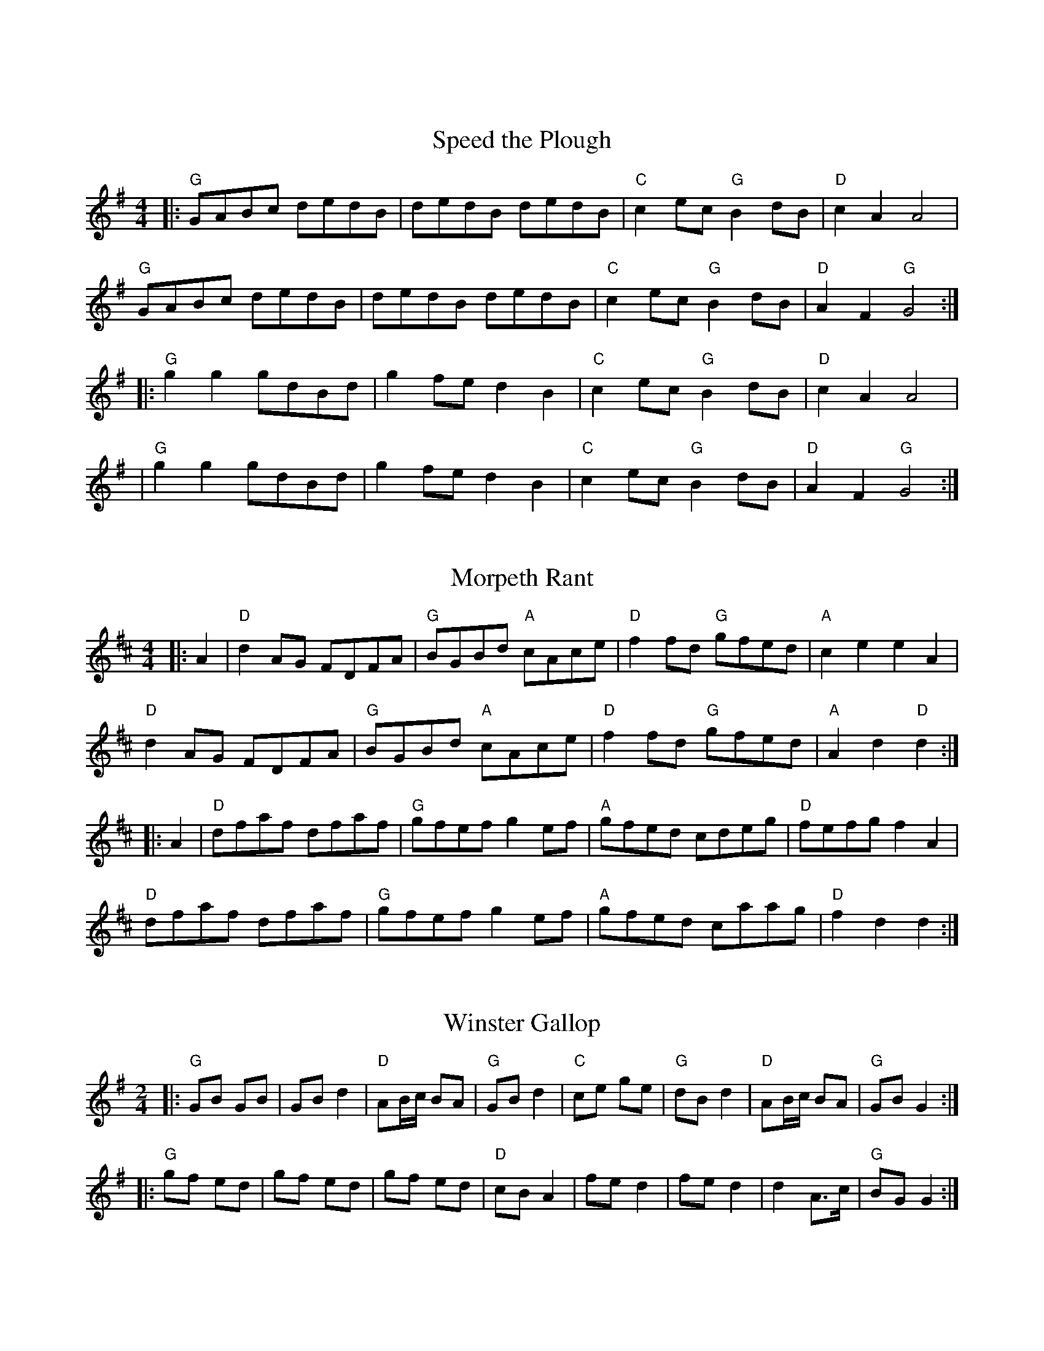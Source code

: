 X:10000
T:
R:Reel|Jig|Slip Jig|Hornpipe|Polka|Waltz
B:Tuneworks Tunebook (https://www.tuneworks.co.uk/)
G:tuneworks
Z:Jon Warbrick <jon.warbrick@googlemail.com>
M:4/4 2/2 2/4 6/8 9/8 3/4
L:1/8
K:D



X:10101
T:Speed the Plough
R:Reel
M:4/4
L:1/8
B:Tuneworks Tunebook (https://www.tuneworks.co.uk/) p1
G:tuneworks
Z:Jon Warbrick, jon.warbrick@googlemail.com
K:G
|: "G"GABc dedB | dedB dedB | "C"c2 ec "G"B2 dB | "D"c2 A2 A4 | 
"G"GABc dedB | dedB dedB | "C"c2 ec "G"B2 dB | "D"A2 F2 "G"G4 :| 
|: "G"g2 g2 gdBd | g2 fe d2 B2 | "C"c2 ec "G"B2 dB | "D"c2 A2 A4 | 
| "G"g2 g2 gdBd | g2 fe d2 B2 | "C"c2 ec "G"B2 dB | "D"A2 F2 "G"G4 :|



X:10102
T:Morpeth Rant
R:Reel
M:4/4
L:1/8
B:Tuneworks Tunebook (https://www.tuneworks.co.uk/) p2
G:tuneworks
Z:Jon Warbrick, jon.warbrick@googlemail.com
K:D
|: A2 | "D"d2 AG FDFA | "G"BGBd "A"cAce | "D"f2fd "G"gfed | "A"c2 e2 e2A2 | 
"D"d2 AG FDFA | "G"BGBd "A"cAce | "D"f2 fd "G"gfed | "A"A2 d2 "D"d2:|
|: A2 | "D"dfaf dfaf | "G"gfef g2 ef | "A"gfed cdeg | "D"fefg f2 A2 | 
"D"dfaf dfaf | "G"gfef g2 ef | "A"gfed caag | "D"f2d2d2 :|



X:10103
T:Winster Gallop
R:Reel
M:2/4
L:1/8
B:Tuneworks Tunebook (https://www.tuneworks.co.uk/) p2
G:Tuneworks
Z:Jon Warbrick, jon.warbrick@googlemail.com
K:G
|: "G"GB GB | GB d2 | "D"AB/c/ BA | "G"GB d2 | "C"ce ge | "G"dB d2 | "D"AB/c/ BA | "G"GB G2  :|
|: "G"gf ed | gf ed | gf ed | "D"cB A2 | fed2 | fe d2 | d2 A>c | "G"BG G2 :|


X:10201
T:Rattling Bog
R:Reel
M:4/4
L:1/8
B: Tuneworks Tunebook (https://www.tuneworks.co.uk/) p2
G: tuneworks
Z: Jon Warbrick, jon.warbrick@googlemail.com
K:D
|: de | "D"f4 f3 e | "G"d2 B2 B3 B | "D"A2 d2 dcde | "A"f2 e2 e4 |
"D"f4 f3 e | "G"d2 B2 B3 B | "D"A2 a2 a2 f2 | "A"e2 d2 "D"d2 :|
|: de | "D"f2 d2 "A"e2 d2 | "D"f2 d2 "A"e2 de | "D"f2 a2a2f2 | "A"e2 d2 e2 de |
"D"f2 d2 "A"e2 d2 | "D"f2 d2 "A"e2 de | "D"f2a2 a2 f2 | "A"e2 d2 "D"d2:|



X:10202
T:The Sloe
R:Reel
M:4/4
L:1/8
B:Tuneworks Tunebook (https://www.tuneworks.co.uk/) p2
G:tuneworks
Z:Jon Warbrick, jon.warbrick@googlemail.com
K:D
|: A2 | "D"d2 A2 d2 e2 | f3 e d2 c2 | "G"B2 A2 BcdB | "A"A2 G2 F2 A2 | 
"D"d2 A2 d2e2 | f3 e d2 c2 | "G"B2 A2 B2 c2 | "D"d4 d2 :|
|: A2 |"D"(3BcB A2 F2  A2 | (3BcB A2 F2 dd | "G"d2 cc "A"c2 BB | "D"B2 A2 A2 dd | 
"G"d2 c2 "A"c2 ee | "D"e2 d2 d2 ff | "G"f2 e2 "A"B2 c2 | "D"d4 d2 :|


X:10301
T:The Blackthorn Stick
R:Jig
M:6/8
L:1/8
B:Tuneworks Tunebook (https://www.tuneworks.co.uk/) p3
G:tuneworks
Z:Jon Warbrick, jon.warbrick@googlemail.com
K:G
|: d | "G"gfg ege | dBG AGE | DGG FGA | "D"BGB A2 d | 
"G"gfg age | dBG  AGE | "G"DGG "D"FGA | "G"BGG G2 :|
|: d | "G"edd gdd | edd gdd | ede gfg | "D"edB A2 d | 
"G"gfg age | dBG AGE | "G"DGG "D" FGA | "G"BGG G2 :|


X:10302
T:The Rakes of Kildare
R:Jig
M:6/8
L:1/8
B:Tuneworks Tunebook (https://www.tuneworks.co.uk/) p3
G:tuneworks
Z:Jon Warbrick, jon.warbrick@googlemail.com
K:G
|: G | "Am"EAA AGA | Bcd e2 f | "G"!turn!g3 ege | dBA GFF | 
"Am"EAA AGA | Bcd e2 f | "G"!turn!g3 edB | [1 "Am"A3 A2 :| [2 "Am"A3 A2 a || 
"Am"aea aea | aea b2 a | "G"!turn!g3 ege | dBA G2 a | 
"Am"aea aea | aea b2 a | "G"!turn!g3 edB | "Am"A3 A2 a | 
"Am"aea aea | aea b2 a | "G"!turn!g3 ege | dBA GFG | 
"Am"EAA AGA | Bcd e2 f | "G"!turn!g3 edB | "Am"A3A |]


X:10401
T:Harvest Home
R:Hornpipe
M:4/4
L:1/8
B:Tuneworks Tunebook (https://www.tuneworks.co.uk/) p2
G:tuneworks
Z:Jon Warbrick, jon.warbrick@googlemail.com
K:D
|: AF | DAFA DAFA | defe dcBA | eAfA gAfA | (3efe (3dcB (3ABA (3GFE | 
DAFA DAFA | defe dcBA | eAfA gece | d2 f2 d2 :|
|: cd | eA (3AAA  fA (3AAA | gAfA eA (3AAA | eAfA gAfA | 
(3efe (3dcB (3ABA (3GFE | DAFA DAFA | defe dcBA | eAfA gece | d2 f2 d2 :|


X:10402
T:Off to California
R:Hornpipe
M:4/4
L:1/8
B:Tuneworks Tunebook (https://www.tuneworks.co.uk/) p4
G:tuneworks
Z:Jon Warbrick, jon.warbrick@googlemail.com
K:D
|: (3DEF | "G"GFGB AGED | GBdg "C"e2 (3def | "G"gfgd edBG | "C"ABAG "D"E2 (3DEF | 
"G"GFGB AGED | GBdg "C"e2 (3def | "G"gfgd edBG | "C"(3ABA "D"GF "G"G2 :|
|: (3def | "Em"gfeg "D"fedf | "C"edef edBd | "G"gfgd edBG | "C"ABAG "D"E2 (3DEF | 
"G"GEGB AGED | GBdg "C"e2 (3def | "G"gfgd edBG | "C"(3ABA "D"GF "G"G2 :|


X:10501
T:Willafjord
R:Reel
M:4/4
L:1/8
B:Tuneworks Tunebook (https://www.tuneworks.co.uk/) p5
G:tuneworks
Z:Jon Warbrick, jon.warbrick@googlemail.com
K:D
|: B2 | "D"A2 F A2 DFA | "G"B2 G B2 DGB | "D"A2F A2 DFA | "G"EFGA "A"GFED | 
"D"A2 F A2 DFA | "G"B2 G B2 DGB | "A7"ABcd efge | "D"f2d2d2 :|
|: e2 | "D"f2 d f2 fdf | "G"gfaf gfed | "D"f2 d f2 Adf | "A"ABcd efge | 
"D"f2 d f2 fdf | "G"gfaf gfed | "A"ABcd efge | "D"f2 d2 d2 :|


X:10502
T:Spootiskerry
R:Reel
M:4/4
L:1/8
B: Tuneworks Tunebook (https://www.tuneworks.co.uk/) p5
G: tuneworks
Z: Jon Warbrick, jon.warbrick@googlemail.com
K:G
|: DE | "G"G2 DE GDEG | DEGA B2 AB | G2 DE GABd | "C"eged "D"B2 AB | 
"G"G2 DE GDEG | DEGA B2 AB | "C"g2 ed "D"edBA | "G"B2 G2 G2 :|
ef | "G"g2 ed edBA | BABG "C"E2 DE | "G"GABd eged | "D"B2 A2 "G"A2 ef | 
"G"g2 ed edBA | BABG "C"E2 DE | "G"GABd eged | "D"B2 G2 "G"G2 ef | 
"EM"g2 ed edBA | "C"BABG E2DE | "G"GABd eged | "D"B2 A2 A2 DE |
"G"G2 DE GDEG | DEGA B2 AB | g2 ed "C"edBA | "D"B2 G2 "G"G2 |]


X:10601
T:
R:Reel
B:Tuneworks Tunebook (https://www.tuneworks.co.uk/
G:tuneworks
Z:Jon Warbrick, jon.warbrick@googlemail.com
M:4/4
L:1/8
K:D
|: "D"FAAB AFED | EAAB ABde | "Bm"fBBA Bcde | f2 gf "A"edBA | 
"D"FAAB AFED | EAAB ABde | "Bm"fBBA BcdB | "A"AFEF "D"D4 :|
|: "D"fgag fede | fdad fd d2 | "G"efga bgef | "A"gebe gfeg | 
"D"fgaf bfaf | defd e2 de | "G"fBBA BcdB | "A"AFEF "D"D4 :|



X:10602
T:The Flowers of Edinburgh
R:Reel
B:Tuneworks Tunebook (https://www.tuneworks.co.uk/)
G:tuneworks
Z:Jon Warbrick, jon.warbrick@googlemail.com
M:4/4
L:1/8
K:G
|: GE | "G"D2 DE G2 GA | BGBd cBAG | "D"FGEF D2DE | FDdF E2 GE | 
"G"D2 DE G2GA | BGBd efge | "C"dcBA GFGA | "Em"B2 G2 G2:|
|: Bd | "Em"g2 gf gbag | "D"f2 fe fagf | "C"edef gfed | "Em"B2 e2 e2 ge | 
"G"dBGB d2 d2 | "C"edef g2 fe | "G"dcBA "D"GFGA | "G"B2 G2 G2 :|


X:10603
T:Staten Island
B:Tuneworks Tunebook (https://www.tuneworks.co.uk/)
G:tuneworks
Z:Jon Warbrick, jon.warbrick@googlemail.com
R:Reel
M:4/4
L:1/8
K:D
|: AG | "D"FDFG A2 A2 | dfed dcBA | "G"B2 GB "D"A2 FA | "A"G2 E2 E2 AG | 
"D"FDFG A2 A2 | dfed dcBA | "G"d2 d2 "A"efge | "D"f2 d2 d2 :|
|: fg | "D"a2 fa "A"g2 eg | "D"f2 df "A"ecBA | "C"=c2 c2 efge | =c2 c2 efge | 
"D"a2 fa "A"g2 eg | "D"f2 df "A"ecBA | "G"d2 d2 "A"efge | "D"f2 d2 d2:|



X:10000
T:Over the Moors to Maggie
R:Reel
B:Tuneworks Tunebook (https://www.tuneworks.co.uk/)
G:tuneworks
Z:Jon Warbrick, jon.warbrick@googlemail.com
M:4/4
L:1/8
K:G
|: EF | "G"G2 GA BGBd | efge dBAG | "Am"EAAG ABAG | "D"EAAG AcBA | 
"G"G2 GA BGBd | efge dBAG | "C"DGGF "D"GBAG | EDEF "G"G2:|
|: ga| "G"b2 bg "D"a2 af | "Em"g2 ge d2 Bd | "Am"eaag abag | eaag "D"a2 ga | 
"G"b2 bg "D"a2 ef | "Em"gage d2 Bc | "G"dggf gbag | "D"edef "G"g2:|
|: cd | "C"e2 ec "G"d2 dB | "Am"c2 cA "G"BAGD | "Am"EAAG ABAG | EAAG "D"ABcd | 
"C"e2 ec "G"d2 dB | "Am"c2 cA "G"BAGE | "G"DGGF GBAG | "C"EDEF "G"G2 :|



X:10702
T:Miss McLeod's
R:Reel
B:Tuneworks Tunebook (https://www.tuneworks.co.uk/)
G:tuneworks
Z:Jon Warbrick <jon.warbrick@googlemail.com>
M:4/4
K:G
|: "G"G2 g2 edeg | B2 BA BcBA | "G"G2 g2 edeg | "D"A2 AG AcBA | 
"G"G2 g2 edeg | BcBA B2 d2 | "C"edcd edef | gedB "D"AcBA :|
"G"GABc dBGA | B2 BA BcBA | "G"GABc dBGB | "D"A2 AG AcBA | 
"G"GABc dBGA | B2 BA B2 d2 | "C"edcd edef | gedB "D"AcBA :| 


X:10801
T:The Merry Backsmith
R:Reel
B:Tuneworks Tunebook (https://www.tuneworks.co.uk/)
G:tuneworks
Z:Jon Warbrick <jon.warbrick@googlemail.com>
M:4/4
L:1/8
K:D
|: AB | "D"d2 dA BAFA | ABdA BAFA | "G"ABde  f2ed | "A"Beed egfe | 
"D"d2 dA BAFA | ABdA BAFA | "G"ABde f2 ec | "A"dBAF "D"D2 :|
|: fg | "D"a2 ag f2fe | d2 dA BAFA | "G"ABde f2ed | "A"Beed egfe | 
"D"abag fgfe | d2 dA BAFA | "G"ABde f2 ec | "A"dBAF "D"D2 :|


X:10802
T:The Banshee
R:Reel
B:Tuneworks Tunebook (https://www.tuneworks.co.uk/)
G:tuneworks
Z:Jon Warbrick <jon.warbrick@googlemail.com>
M:4/4
L:1/8
K:G
|: "G"G3 D EDB,D | GFGB d2 Bd | "C"eged BAGA | "D"BAGE E2 DE | 
"G"G2 GD EDB,D | GFGB d2Bd | "C"eged BAGA | [1"D"BAGE E2 DE :| [2"D"BAGE E2 D2 ||
|: "Em"eaag egge | dBBA BABd | "C"eB B2 gBfB | "D"eBBA B2 Bd | 
"Em"eaag egge | dBBA B2 Bd | "C"eged BAGA | "D"BAGE E2 D2 :|


X:10803
T:St. Kilda Wedding
R:Reel|Jig|Slip Jig|Hornpipe|Polka|Waltz
B:Tuneworks Tunebook (https://www.tuneworks.co.uk/)
G:tuneworks
Z:Jon Warbrick <jon.warbrick@googlemail.com>
M:4/4
L:1/8
K:A
|: "A"A2 Ac Acec | "D"B2 cA "E"F2 EF | "A"A2 cB Acea | [1"D"f2 fe "E"fefa  :| [2"D"f2 "E"fe fefg ||
"F#m"a2 ab aeea | "E"fgag f2 ed | "D"cefg agfa | "E"ecac BdcB | 
"F#m"Aaag aeea | "E"fgag f2 ed | "D"cefg agfa | "E"ecac BdcB |]



X:11301
T:The Bear Dance
R:Reel
M:2/4
L:1/8
B: Tuneworks Tunebook (https://www.tuneworks.co.uk/) p13
G: tuneworks
Z: Jon Warbrick, jon.warbrick@googlemail.com
K:D
|: "Em"BE E2 | BE E>F | GG FG | "D"A2 G>A | "Em"BB "D"AA | "C"GG "Bm"F2 | "Em"E/2F/2G "D"FD | "Em"E2 E2:|
|: "Em"E/2F/2G E/2F/2G | "D"FD D2 | "Em"E/2F/2G E/2F/2G | "D"A2 G>A | "Em"BB "D"AA | "C"GG "Bm"F2 | "Em"E/2F/2G "D"FD | "Em"E2 E2 :|



